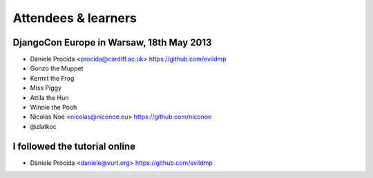 ####################
Attendees & learners
####################

DjangoCon Europe in Warsaw, 18th May 2013
=========================================

* Daniele Procida <procida@cardiff.ac.uk> https://github.com/evildmp
* Gonzo the Muppet
* Kermit the Frog
* Miss Piggy
* Attila the Hun
* Winnie the Pooh
* Nicolas Noé <nicolas@niconoe.eu> https://github.com/niconoe
* @zlatkoc

I followed the tutorial online
==============================
* Daniele Procida <daniele@vurt.org> https://github.com/evildmp
